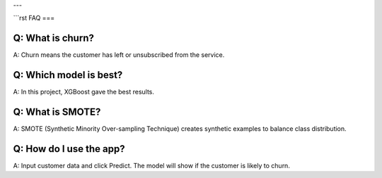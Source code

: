 
---


```rst
FAQ
===

Q: What is churn?
-----------------
A: Churn means the customer has left or unsubscribed from the service.

Q: Which model is best?
-----------------------
A: In this project, XGBoost gave the best results.

Q: What is SMOTE?
-----------------
A: SMOTE (Synthetic Minority Over-sampling Technique) creates synthetic examples to balance class distribution.

Q: How do I use the app?
------------------------
A: Input customer data and click Predict. The model will show if the customer is likely to churn.
